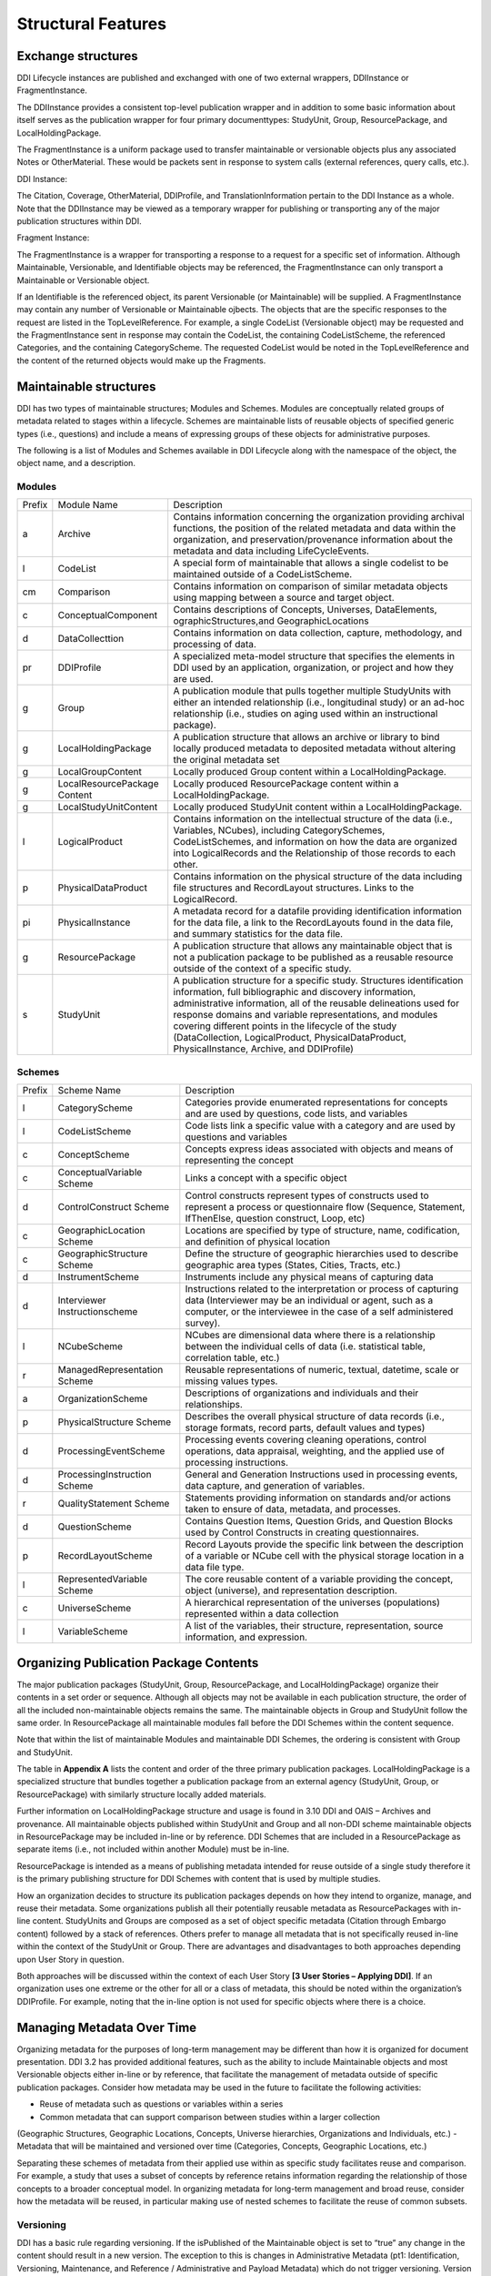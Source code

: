 
Structural Features
*******************

Exchange structures
---------------------

DDI Lifecycle instances are published and exchanged with one of two external wrappers, DDIInstance or FragmentInstance. 

The DDIInstance provides a consistent top-level publication wrapper and in addition to some basic information about itself serves as the publication wrapper 
for four primary documenttypes: StudyUnit, Group, ResourcePackage, and LocalHoldingPackage.

The FragmentInstance is a uniform package used to transfer maintainable or versionable objects plus any associated Notes or
OtherMaterial. These would be packets sent in response to system calls (external references, query calls, etc.).

DDI Instance:

.. image:: ../images/ddiinstance.png
   :width: 400px

The Citation, Coverage, OtherMaterial, DDIProfile, and TranslationInformation pertain to the DDI Instance as a whole. Note that the DDIInstance may be viewed as a temporary wrapper for publishing or transporting any of the major publication structures within DDI.

Fragment Instance:

.. image:: ../images/fragmentinstance.png
   :width: 400px

The FragmentInstance is a wrapper for transporting a response to a request for a specific set of information. Although Maintainable, Versionable, and Identifiable objects may be referenced, the FragmentInstance can only transport a Maintainable or Versionable object. 

If an Identifiable is the referenced object, its parent Versionable (or Maintainable) will be supplied. A FragmentInstance may
contain any number of Versionable or Maintainable ojbects. The objects that are the specific responses to the request are listed in the TopLevelReference. For example, a single CodeList (Versionable object) may be requested and the FragmentInstance sent in response may contain the CodeList, the containing CodeListScheme, the referenced Categories, and the containing CategoryScheme. The requested
CodeList would be noted in the TopLevelReference and the content of the returned objects would make up the Fragments.

Maintainable structures
------------------------

DDI has two types of maintainable structures; Modules and Schemes. Modules are conceptually related groups of metadata related to stages within a lifecycle. Schemes are maintainable lists of reusable objects of specified generic types (i.e., questions) and include a means of expressing groups of these objects for administrative purposes. 

The following is a list of Modules and Schemes available in DDI Lifecycle along with the namespace of the object, the object name, and a description.

Modules
________

+--------+-----------------------+--------------------------------------------+
| Prefix | Module Name           | Description                                |  
+--------+-----------------------+--------------------------------------------+
| a      | Archive               | Contains information concerning the        |
|        |                       | organization providing archival functions, |
|        |                       | the position of the related metadata and   |
|        |                       | data within the organization, and          |
|        |                       | preservation/provenance information about  |
|        |                       | the metadata and data including            | 
|        |                       | LifeCycleEvents.                           |
+--------+-----------------------+--------------------------------------------+
| l      | CodeList              | A special form of maintainable that allows |
|        |                       | a single codelist to be maintained         |
|        |                       | outside of a CodeListScheme.               |
+--------+-----------------------+--------------------------------------------+
| cm     | Comparison            | Contains information on comparison of      |
|        |                       | similar metadata objects using mapping     |
|        |                       | between a source and target object.        | 
+--------+-----------------------+--------------------------------------------+
| c      | ConceptualComponent   | Contains descriptions of Concepts,         | 
|        |                       | Universes,  DataElements,                  |
|        |                       | ographicStructures,and GeographicLocations |
+--------+-----------------------+--------------------------------------------+
| d      | DataCollecttion       | Contains information on data collection,   |
|        |                       | capture, methodology, and processing of    |
|        |                       | data.                                      |
+--------+-----------------------+--------------------------------------------+
| pr     | DDIProfile            | A specialized meta-model structure that    |
|        |                       | specifies the elements in DDI used by an   |
|        |                       | application, organization, or project and  |
|        |                       | how they are used.                         |
+--------+-----------------------+--------------------------------------------+
| g      | Group                 | A publication module that pulls together   |
|        |                       | multiple StudyUnits with either an         |
|        |                       | intended relationship (i.e., longitudinal  | 
|        |                       | study) or an ad-hoc relationship  (i.e.,   |
|        |                       | studies on aging used within an            |  
|        |                       | instructional package).                    |
+--------+-----------------------+--------------------------------------------+
| g      | LocalHoldingPackage   | A publication structure that allows an     |
|        |                       | archive or library to bind locally         | 
|        |                       | produced metadata to deposited metadata    |
|        |                       | without altering the original metadata set | 
+--------+-----------------------+--------------------------------------------+
| g      | LocalGroupContent     | Locally produced Group content within a    |
|        |                       | LocalHoldingPackage.                       |
+--------+-----------------------+--------------------------------------------+
| g      | LocalResourcePackage  | Locally produced ResourcePackage content   |
|        | Content               | within a LocalHoldingPackage.              |
+--------+-----------------------+--------------------------------------------+
| g      | LocalStudyUnitContent | Locally produced StudyUnit content within  | 
|        |                       | a LocalHoldingPackage.                     |
+--------+-----------------------+--------------------------------------------+
| l      | LogicalProduct        | Contains information on the intellectual   |
|        |                       | structure of the data (i.e., Variables,    |
|        |                       | NCubes), including CategorySchemes,        |
|        |                       | CodeListSchemes, and information on how    |
|        |                       | the data are organized into LogicalRecords | 
|        |                       | and the Relationship of those records to   |
|        |                       | each other.                                |
+--------+-----------------------+--------------------------------------------+
| p      | PhysicalDataProduct   | Contains information on the physical       | 
|        |                       | structure of the data including file       |
|        |                       | structures and RecordLayout structures.    |
|        |                       | Links to the LogicalRecord.                |
+--------+-----------------------+--------------------------------------------+
| pi     | PhysicalInstance      | A metadata record for a datafile providing | 
|        |                       | identification information for the         | 
|        |                       | data file, a link to the RecordLayouts     |
|        |                       | found in the data file, and summary        |
|        |                       | statistics for the data file.              |
+--------+-----------------------+--------------------------------------------+
| g      | ResourcePackage       | A publication structure that allows any    |
|        |                       | maintainable object that is not a          | 
|        |                       | publication package to be published as a   |
|        |                       | reusable resource outside of the context   | 
|        |                       | of a specific study.                       |
+--------+-----------------------+--------------------------------------------+
| s      | StudyUnit             | A publication structure for a specific     |
|        |                       | study. Structures identification           |
|        |                       | information, full bibliographic and        |
|        |                       | discovery information, administrative      |
|        |                       | information, all of the reusable           |  
|        |                       | delineations used for response domains and |
|        |                       | variable representations, and modules      |
|        |                       | covering different points in the lifecycle |
|        |                       | of the study (DataCollection,              |
|        |                       | LogicalProduct, PhysicalDataProduct,       |
|        |                       | PhysicalInstance, Archive, and DDIProfile) |
+--------+-----------------------+--------------------------------------------+

Schemes
________

+--------+-----------------------+--------------------------------------------+
| Prefix | Scheme Name           | Description                                |  
+--------+-----------------------+--------------------------------------------+
| l      | CategoryScheme        | Categories provide enumerated              |
|        |                       | representations for concepts and are used  |
|        |                       | by questions, code lists, and variables    |
+--------+-----------------------+--------------------------------------------+
| l      | CodeListScheme        | Code lists link a specific value with a    |
|        |                       | category and are used by questions and     |
|        |                       | variables                                  |
+--------+-----------------------+--------------------------------------------+
| c      | ConceptScheme         | Concepts express ideas associated with     |
|        |                       | objects and means of representing the      |
|        |                       | concept                                    |
+--------+-----------------------+--------------------------------------------+
| c      | ConceptualVariable    | Links a concept with a specific object     |
|        | Scheme                |                                            |
+--------+-----------------------+--------------------------------------------+
| d      | ControlConstruct      | Control constructs represent types of      |
|        | Scheme                | constructs used  to represent a process or |
|        |                       | questionnaire flow (Sequence, Statement,   |
|        |                       | IfThenElse, question construct, Loop, etc) |
+--------+-----------------------+--------------------------------------------+
| c      | GeographicLocation    | Locations are specified by type of         |
|        | Scheme                | structure, name, codification, and         | 
|        |                       | definition of physical location            |
+--------+-----------------------+--------------------------------------------+
| c      | GeographicStructure   | Define the structure of geographic         |
|        | Scheme                | hierarchies used to describe geographic    |
|        |                       | area types (States, Cities, Tracts,  etc.) |
+--------+-----------------------+--------------------------------------------+
| d      | InstrumentScheme      | Instruments include any physical means of  |
|        |                       | capturing data                             |
+--------+-----------------------+--------------------------------------------+
| d      | Interviewer           | Instructions related to the interpretation |
|        | Instructionscheme     | or process of capturing data (Interviewer  |
|        |                       | may be an individual or agent, such as a   |
|        |                       | computer, or the interviewee in the case   |
|        |                       | of a self administered survey).            |
+--------+-----------------------+--------------------------------------------+
| l      | NCubeScheme           | NCubes are dimensional data where there is |
|        |                       | a relationship between the individual      |
|        |                       | cells of data (i.e. statistical table,     |
|        |                       | correlation table, etc.)                   |
+--------+-----------------------+--------------------------------------------+
| r      | ManagedRepresentation | Reusable representations of numeric,       |
|        | Scheme                | textual, datetime, scale or missing values |
|        |                       | types.                                     |
+--------+-----------------------+--------------------------------------------+
| a      | OrganizationScheme    | Descriptions of organizations and          |
|        |                       | individuals and their relationships.       |
+--------+-----------------------+--------------------------------------------+
| p      | PhysicalStructure     | Describes the overall physical structure   |
|        | Scheme                | of data records (i.e., storage formats,    |
|        |                       | record parts, default values and types)    |
+--------+-----------------------+--------------------------------------------+
| d      | ProcessingEventScheme | Processing events covering cleaning        |
|        |                       | operations, control operations, data       |
|        |                       | appraisal, weighting, and the applied use  |
|        |                       | of processing instructions.                | 
+--------+-----------------------+--------------------------------------------+
| d      | ProcessingInstruction | General and Generation Instructions used   |
|        | Scheme                | in processing events, data capture, and    |
|        |                       | generation of variables.                   |
+--------+-----------------------+--------------------------------------------+
| r      | QualityStatement      | Statements providing information on        |
|        | Scheme                | standards and/or actions taken to ensure   |
|        |                       | of data, metadata, and processes.          |
+--------+-----------------------+--------------------------------------------+
| d      | QuestionScheme        | Contains Question Items, Question Grids,   |
|        |                       | and Question Blocks used by Control        |
|        |                       | Constructs in creating questionnaires.     |
+--------+-----------------------+--------------------------------------------+
| p      | RecordLayoutScheme    | Record Layouts provide the specific link   |
|        |                       | between the description of a variable or   |
|        |                       | NCube cell with the physical storage       |
|        |                       | location in a data file type.              |
+--------+-----------------------+--------------------------------------------+
| l      | RepresentedVariable   | The core reusable content of a variable    |
|        | Scheme                | providing the concept, object (universe),  |
|        |                       | and representation description.            |
+--------+-----------------------+--------------------------------------------+
| c      | UniverseScheme        | A hierarchical representation of the       |
|        |                       | universes (populations) represented within |
|        |                       | a data collection                          |
+--------+-----------------------+--------------------------------------------+
| l      | VariableScheme        | A list of the variables, their structure,  |
|        |                       | representation, source information,        |
|        |                       | and expression.                            |
+--------+-----------------------+--------------------------------------------+

Organizing Publication Package Contents
----------------------------------------

The major publication packages (StudyUnit, Group, ResourcePackage, and LocalHoldingPackage) organize their contents 
in a set order or sequence. Although all objects may not be available in each publication structure, the order of 
all the included non-maintainable objects remains the same. The maintainable objects in Group and StudyUnit follow the same order. 
In ResourcePackage all maintainable modules fall before the DDI Schemes within the content sequence. 

Note that within the list of maintainable Modules and maintainable DDI Schemes, the ordering is consistent with Group and
StudyUnit. 

The table in **Appendix A** lists the content and order of the three primary publication packages. LocalHoldingPackage is a specialized structure that bundles together a publication package from an external agency (StudyUnit, Group, or ResourcePackage) with similarly structure locally added materials. 

Further information on LocalHoldingPackage structure and usage is found in 3.10 DDI and OAIS – Archives and provenance.
All maintainable objects published within StudyUnit and Group and all non-DDI scheme maintainable objects in ResourcePackage may be included in-line or by reference. DDI Schemes that are included in a ResourcePackage as separate items (i.e., not included within another Module) must be in-line.

ResourcePackage is intended as a means of publishing metadata intended for reuse outside of a single study therefore it is the primary publishing structure for DDI Schemes with content that is used by multiple studies.

How an organization decides to structure its publication packages depends on how they intend to organize, manage, and reuse their metadata. Some organizations publish all their potentially reusable metadata as ResourcePackages with in-line content. StudyUnits and Groups are composed as a set of object specific metadata (Citation through Embargo content) followed by a stack of references. Others
prefer to manage all metadata that is not specifically reused in-line within the context of the StudyUnit or Group. There are advantages and disadvantages to both approaches depending upon User Story in question. 

Both approaches will be discussed within the context of each User Story **[3 User Stories – Applying DDI]**. If an organization uses one extreme or the other for all or a class of metadata, this should be noted within the organization’s DDIProfile. For example, noting that the in-line option is not used for specific objects where there is a choice.

Managing Metadata Over Time
----------------------------

Organizing metadata for the purposes of long-term management may be different than how it is organized for document presentation. DDI 3.2 has provided additional features, such as the ability to include Maintainable objects and most Versionable objects either in-line or by reference, that facilitate the management of metadata outside of specific publication packages. Consider how metadata may be
used in the future to facilitate the following activities: 

- Reuse of metadata such as questions or variables within a series
- Common metadata that can support comparison between studies within a larger collection
(Geographic Structures, Geographic Locations, Concepts, Universe hierarchies, Organizations
and Individuals, etc.)
- Metadata that will be maintained and versioned over time (Categories, Concepts, Geographic
Locations, etc.)

Separating these schemes of metadata from their applied use within as specific study facilitates reuse and comparison. For example, a study that uses a subset of concepts by reference retains information regarding the relationship of those concepts to a broader conceptual model. In organizing metadata for long-term management and broad reuse, consider how the metadata will be reused, in particular making use of nested schemes to facilitate the reuse of common subsets.

Versioning
___________

DDI has a basic rule regarding versioning. If the isPublished of the Maintainable object is set to “true” any change in the content should result in a new version. The exception to this is changes in Administrative Metadata (pt1: Identification, Versioning, Maintenance, and Reference / Administrative and Payload Metadata) which do not trigger versioning. Version numbers follow a specific structure but DDI does not support any specific versioning rules aside from the basic rule. Maintenance organizations
should determine their own versioning rules which may vary by project or over time. 

These should describe the decision rules regarding when an change results in a new version of an object or a new object, level of change (major, minor, sub-minor) and how those are expressed in the version number. These versioning rules should be expressed within the description of the Maintenance organization, project, or individual in the Organization Scheme. This allows users to understand any underlying logic in the versioning system used by the metadata. Completing the field VersionRationale is also an aid to a
future user in determining whether the change will affect their research results. 

Prior to setting the isPublished flag to “true” it is a common practice to leave the version number at 1 (or similar base level) and indicate changes using the version date. Changes in the version date do not affect references to the object yet allow for object level tracking of changes during development periods.

DDI Scheme Groups
__________________

All schemes in DDI have a scheme group structure that allows users to identify sets of scheme objects and scheme groups that have specific relationships to each other. These may be related by subject, concept, universe, usage, or any relationship defined by the user. Because these groups are created by referencing the objects and groups they contain a single object can move into and out of multiple groupings over time. 

These groups are administrative in nature and cannot be used to include a set of objects in another scheme or usage. For example, a QuestionGroup cannot be referenced by a QuestionConstruct as a set of objects.

